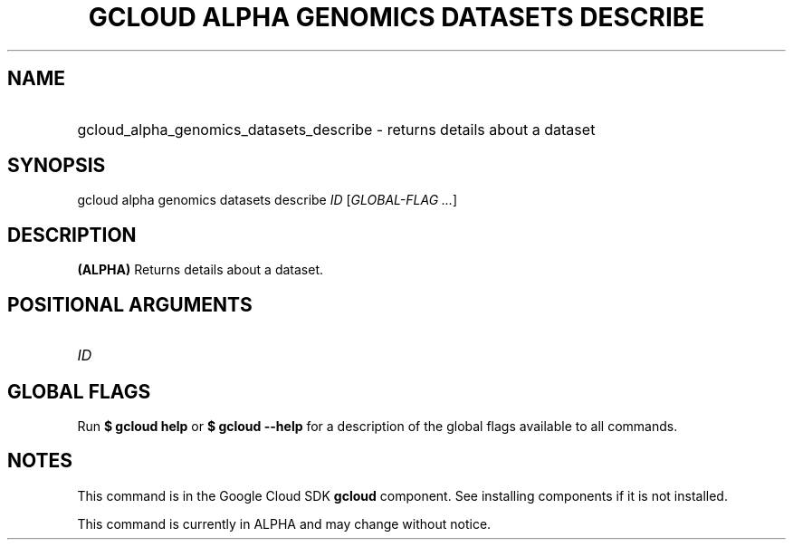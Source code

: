 .TH "GCLOUD ALPHA GENOMICS DATASETS DESCRIBE" "1" "" "" ""
.ie \n(.g .ds Aq \(aq
.el       .ds Aq '
.nh
.ad l
.SH "NAME"
.HP
gcloud_alpha_genomics_datasets_describe \- returns details about a dataset
.SH "SYNOPSIS"
.sp
gcloud alpha genomics datasets describe \fIID\fR [\fIGLOBAL\-FLAG \&...\fR]
.SH "DESCRIPTION"
.sp
\fB(ALPHA)\fR Returns details about a dataset\&.
.SH "POSITIONAL ARGUMENTS"
.HP
\fIID\fR
.RE
.SH "GLOBAL FLAGS"
.sp
Run \fB$ \fR\fBgcloud\fR\fB help\fR or \fB$ \fR\fBgcloud\fR\fB \-\-help\fR for a description of the global flags available to all commands\&.
.SH "NOTES"
.sp
This command is in the Google Cloud SDK \fBgcloud\fR component\&. See installing components if it is not installed\&.
.sp
This command is currently in ALPHA and may change without notice\&.
